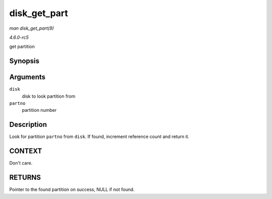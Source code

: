 .. -*- coding: utf-8; mode: rst -*-

.. _API-disk-get-part:

=============
disk_get_part
=============

*man disk_get_part(9)*

*4.6.0-rc5*

get partition


Synopsis
========

.. c:function:: struct hd_struct * disk_get_part( struct gendisk * disk, int partno )

Arguments
=========

``disk``
    disk to look partition from

``partno``
    partition number


Description
===========

Look for partition ``partno`` from ``disk``. If found, increment
reference count and return it.


CONTEXT
=======

Don't care.


RETURNS
=======

Pointer to the found partition on success, NULL if not found.


.. ------------------------------------------------------------------------------
.. This file was automatically converted from DocBook-XML with the dbxml
.. library (https://github.com/return42/sphkerneldoc). The origin XML comes
.. from the linux kernel, refer to:
..
.. * https://github.com/torvalds/linux/tree/master/Documentation/DocBook
.. ------------------------------------------------------------------------------
